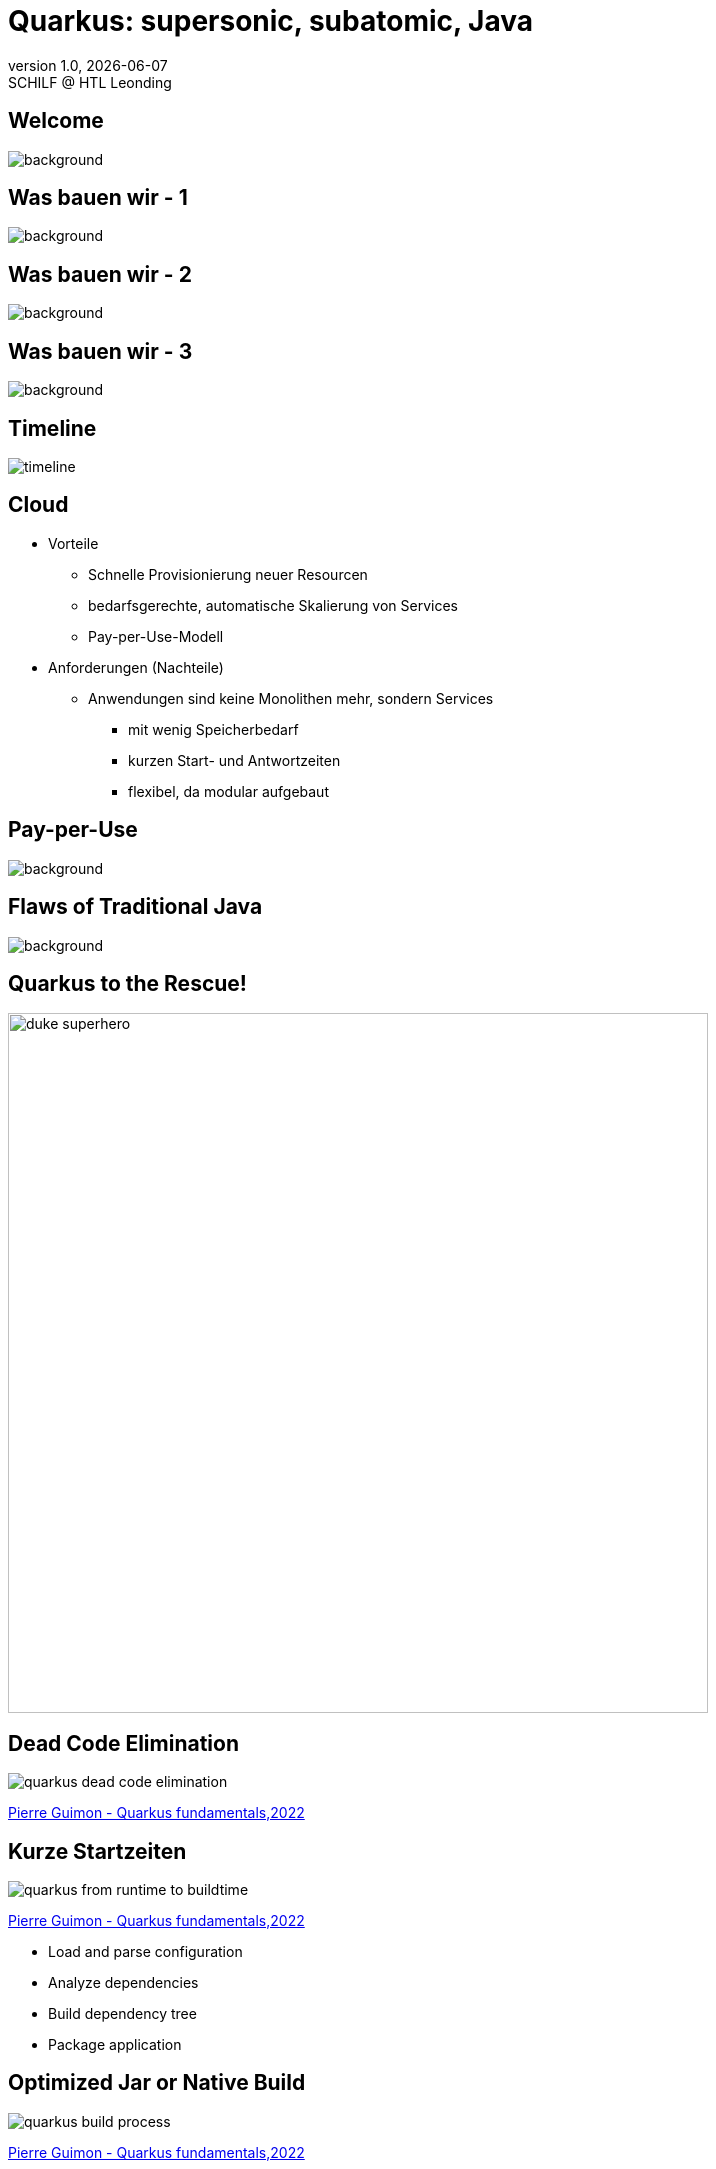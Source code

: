 = Quarkus: supersonic, subatomic, Java
//:author: C. Aberger, T. Stütz
:email: t.stuetz@htl-leonding.ac.at
:revnumber: 1.0
:revdate: {docdate}
:revremark: SCHILF @ HTL Leonding
:encoding: utf-8
:lang: de
:doctype: article
:icons: font
:customcss: css/presentation.css
//:revealjs_customtheme: css/sky.css
:revealjs_customtheme: css/black.css
:revealjs_width: 1408
:revealjs_height: 792
:source-highlighter: highlightjs
//:revealjs_parallaxBackgroundImage: images/background-landscape-light-orange.jpg
//:revealjs_parallaxBackgroundSize: 4936px 2092px
:highlightjs-theme: css/atom-one-light.css
// we want local served font-awesome fonts
:iconfont-remote!:
:iconfont-name: fonts/fontawesome/css/all
//:revealjs_parallaxBackgroundImage: background-landscape-light-orange.jpg
//:revealjs_parallaxBackgroundSize: 4936px 2092px
ifdef::env-ide[]
:imagesdir: ../images
endif::[]
ifndef::env-ide[]
:imagesdir: images
endif::[]

//:numbered:

// Kürzen des Videos
// ffmpeg -ss 00:00:00 -i orchestra.mp4 -to 00:00:05 -c copy orchestra-short.mp4






////
image::quarkusio-get-started.png[]

Testing filter by changing documentation file
////

[%notitle]
== Welcome

image::intro/quarkus-animated-2.gif[background, size="cover"]

////
[%notitle]
== Welcome

image::intro/senkrechtstarter-quarkus-2.jpeg[background, size="contain"]
////

[%notitle]
== Was bauen wir - 1

image::overview-1.png[background, size="cover"]


[%notitle]
== Was bauen wir - 2

image::overview-2.png[background, size="cover"]


[%notitle]
== Was bauen wir - 3

image::overview-3.png[background, size="cover"]


== Timeline

image::intro/timeline.png[]

[.lightbg,background-video="videos/clouds-pexels-videos-3723.mp4",background-video-loop="true",background-opacity="0.7"]
== Cloud

[.highlight-blue%step]
* Vorteile
[.highlight-blue%step]
** Schnelle Provisionierung neuer Resourcen
** bedarfsgerechte, automatische Skalierung von Services
** Pay-per-Use-Modell

* Anforderungen (Nachteile)
[.highlight-blue%step]
** Anwendungen sind keine Monolithen mehr, sondern Services
[.highlight-blue%step]
*** mit wenig Speicherbedarf
*** kurzen Start- und Antwortzeiten
*** flexibel, da modular aufgebaut


[%notitle]
== Pay-per-Use

image::intro/03-pay-per-use-modell.png[background, size="contain"]




[%notitle]
== Flaws of Traditional Java

image::intro/04-traditional-java.png[background, size="contain"]



== Quarkus to the Rescue!

image::intro/duke_superhero.png[width=700]

== Dead Code Elimination

image::quarkus-dead-code-elimination.png[]

[.refs]
--
https://dev.to/pierregmn/quarkus-fundamentals-n77[Pierre Guimon - Quarkus fundamentals,2022^]
--

////
== Wenig Speicherbedarf

* Build-time-optimization


image::intro/build-time-optimizing.png[link=https://jax.de/blog/schneller-als-der-schall,width=800^]


* Ahead-of-time Compilation mit GraalVM

image:intro/create-native-image.png[width=800]

[.notes]
--
* Optimierung
** etliche dynamische Konstrukte aufgelöst und durch statische Pendants ersetzt werden
** Größe der Anwendung – je nach verwendeten Libraries – etwa um die Hälfte zu minimieren
** Fast-Jar Classloader
*** persistiert zur Build-Zeit die Lokationen aller Klassen und Ressourcen, sodass sie zum Start-up nur noch eingelesen werden müssen

* Ahead-of-time Compilation
** Die Größe der Anwendung verringert sich, je nach Anwendung, um einen Faktor bis zu zehn gegenüber der ursprünglichen Variante.
** Die Start-up-Zeit sinkt in den Bereich von Millisekunden.
--

////

== Kurze Startzeiten

//https://res.cloudinary.com/practicaldev/image/fetch/s--VBGwnUCq--/c_limit%2Cf_auto%2Cfl_progressive%2Cq_auto%2Cw_880/https://user-images.githubusercontent.com/55956993/144471998-db527b7b-5d47-489d-a812-6eeafe1e9112.png

image::quarkus-from-runtime-to-buildtime.png[]

[.refs]
--
https://dev.to/pierregmn/quarkus-fundamentals-n77[Pierre Guimon - Quarkus fundamentals,2022^]
--

//image::intro/startup-phases.png[]
//* https://www.infoq.com/articles/native-java-quarkus/[Kubernetes Native Java with Quarkus, 2022^]

[.notes]
--
* Load and parse configuration
* Analyze dependencies
* Build dependency tree
* Package application
--

////
[.refs]
--
Reactive Systems in Java, o’Reilly S.44
--
////


== Optimized Jar or Native Build

// .https://dev.to/pierregmn/quarkus-fundamentals-n77[Pierre Guimon - Quarkus fundamentals,2022^]
image::quarkus-build-process.png[]

[.refs]
--
https://dev.to/pierregmn/quarkus-fundamentals-n77[Pierre Guimon - Quarkus fundamentals,2022^]
--


== Modular aufgebaut

image::intro/monolith-vs-docker-service.png[width=1200]


[%notitle]
== Small Footprint

image::intro/06-quarkus-footprint.png[background, size="contain"]



== Quarkus

* kein Technologiebruch
** APIs von Java EE/Jakarta EE werden verwendet
** Konzentration auf Applikationscode möglich

[%notitle]
== Quarkus Features

image::intro/07-features.png[background, size="contain"]


[%notitle]
== Quarkus Tools

image::intro/08-tools.png[background, size="contain"]



[.lightbg,background-image="intro/edvsaal-sigmund-rWE7bTqgMJE-unsplash.jpg",background-size="cover",background-opacity="0.7"]
== It's Demo Time





== Kubernetes Cluster

image::intro/kubernetes-cluster.png[]

[.refs]
--
* aus javamagazin 6/22 S.11
--




== CI/CD-Pipeline

image::intro/ci-cd-pipeline.png[]


== Simple Deployment to k8s

image::intro/simple-deployment-to-k8s.png[]

